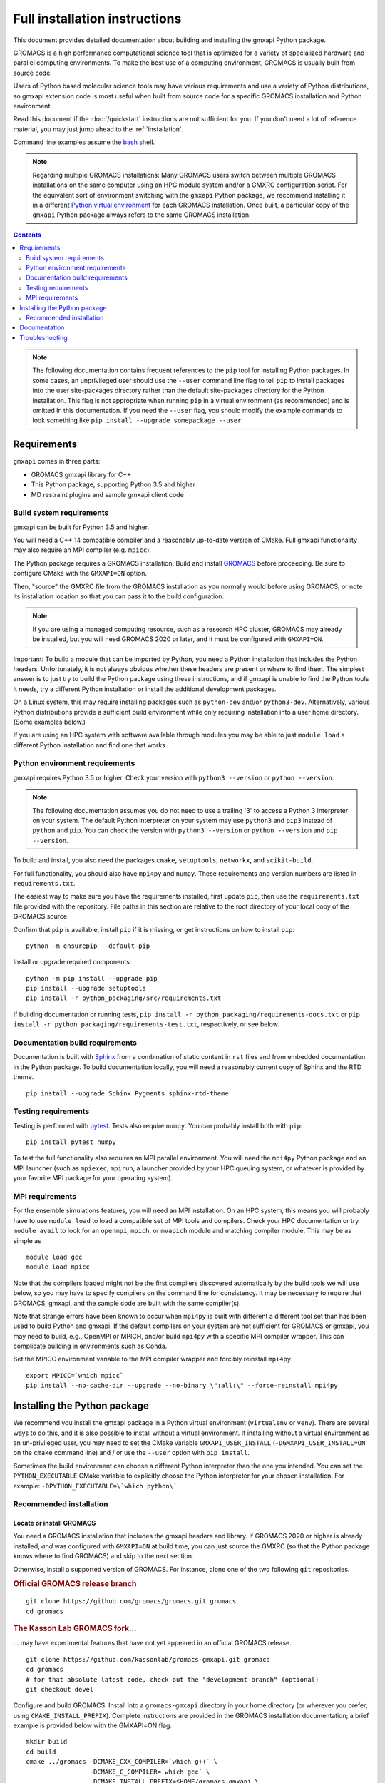 ==============================
Full installation instructions
==============================

.. highlight:: bash

This document provides detailed documentation about building and installing
the gmxapi Python package.

GROMACS is a high performance computational science tool that is optimized for
a variety of specialized hardware and parallel computing environments.
To make the best use of a computing environment, GROMACS is usually built from
source code.

Users of Python based molecular science tools may have various requirements and
use a variety of Python distributions,
so gmxapi extension code is most useful when built from source code for a specific
GROMACS installation and Python environment.

Read this document if the :doc:`/quickstart` instructions are not sufficient for you.
If you don't need a lot of reference material, you may just jump ahead to the :ref:`installation`.

Command line examples assume the `bash <https://www.gnu.org/software/bash/>`_ shell.

.. note:: Regarding multiple GROMACS installations:
    Many GROMACS users switch between multiple GROMACS installations on the same
    computer using an HPC module system and/or a GMXRC configuration script.
    For the equivalent sort of environment switching with the ``gmxapi`` Python package,
    we recommend installing it in a different
    `Python virtual environment <https://www.google.com/search?q=python+virtual+environment>`_
    for each GROMACS installation.
    Once built, a particular copy of the ``gmxapi`` Python package always refers to the
    same GROMACS installation.

.. contents:: Contents
    :local:
    :depth: 2

.. note::

    The following documentation contains frequent references to the ``pip`` tool
    for installing Python packages. In some cases, an unprivileged user should
    use the ``--user`` command line flag to tell ``pip`` to install packages
    into the user site-packages directory rather than the default site-packages
    directory for the Python installation. This flag is not appropriate when
    running ``pip`` in a virtual environment (as recommended) and is omitted in
    this documentation. If you need the ``--user`` flag, you should modify the
    example commands to look something like ``pip install --upgrade somepackage --user``

Requirements
============

``gmxapi`` comes in three parts:

* GROMACS gmxapi library for C++
* This Python package, supporting Python 3.5 and higher
* MD restraint plugins and sample gmxapi client code

Build system requirements
-------------------------

gmxapi can be built for Python 3.5 and higher.

You will need a C++ 14 compatible compiler and a reasonably up-to-date version
of CMake.
Full gmxapi functionality may also require an MPI compiler (e.g. ``mpicc``).

The Python package requires a GROMACS installation.
Build and install
`GROMACS <http://manual.gromacs.org/documentation/current/install-guide/index.html>`_
before proceeding. Be sure to configure CMake with the ``GMXAPI=ON`` option.

Then, "source" the GMXRC file from the GROMACS installation as you normally would
before using GROMACS, or note its installation location so that you can pass it
to the build configuration.

..  note::

    If you are using a managed computing resource, such as a research HPC cluster,
    GROMACS may already be installed, but you will need GROMACS 2020 or later, and
    it must be configured with ``GMXAPI=ON``.

Important: To build a module that can be imported by Python, you need a Python
installation that includes the Python headers. Unfortunately, it is not always
obvious whether these headers are present or where to find them. The simplest
answer is to just try to build the Python package using these instructions, and
if gmxapi is unable to find the Python tools it needs, try a different Python
installation or install the additional development packages.

On a Linux system, this may require installing packages such as ``python-dev``
and/or ``python3-dev``. Alternatively, various Python distributions provide a
sufficient build environment while only requiring installation into a user
home directory. (Some examples below.)

If you are using an HPC system with software available through modules you may
be able to just ``module load`` a different Python installation and find one
that works.

Python environment requirements
-------------------------------

gmxapi requires Python 3.5 or higher. Check your version with
``python3 --version`` or ``python --version``.

..  note::

    The following documentation assumes you do not need to use a trailing '3' to
    access a Python 3 interpreter on your system.
    The default Python interpreter on your system may use ``python3`` and ``pip3``
    instead of ``python`` and ``pip``. You can check the version with
    ``python3 --version`` or ``python --version`` and ``pip --version``.

To build and install, you also need the packages ``cmake``,
``setuptools``, ``networkx``, and ``scikit-build``.

For full functionality, you should also have ``mpi4py`` and ``numpy``.
These requirements and version numbers are listed in ``requirements.txt``.

The easiest way to make sure you have the requirements installed, first update
``pip``, then use the ``requirements.txt`` file provided with the repository.
File paths in this section are relative to the root directory of your local copy
of the GROMACS source.

Confirm that ``pip`` is available, install ``pip`` if it is missing, or get
instructions on how to install ``pip``::

    python -m ensurepip --default-pip

Install or upgrade required components::

    python -m pip install --upgrade pip
    pip install --upgrade setuptools
    pip install -r python_packaging/src/requirements.txt

If building documentation or running tests,
``pip install -r python_packaging/requirements-docs.txt`` or
``pip install -r python_packaging/requirements-test.txt``,
respectively, or see below.

.. _build_docs:

Documentation build requirements
--------------------------------

Documentation is built with `Sphinx <http://www.sphinx-doc.org/>`_
from a combination of static content in ``rst``
files and from embedded documentation in the Python package. To build documentation
locally, you will need a reasonably current copy of Sphinx and the RTD theme.
::

    pip install --upgrade Sphinx Pygments sphinx-rtd-theme

.. seealso:: :ref:`documentation`

.. _testing_requirements:

Testing requirements
--------------------

Testing is performed with `pytest <https://docs.pytest.org/en/latest/>`_.
Tests also require ``numpy``.
You can probably install both with ``pip``::

    pip install pytest numpy

To test the full functionality also requires an MPI parallel environment.
You will need the ``mpi4py`` Python package and an MPI launcher
(such as ``mpiexec``, ``mpirun``, a launcher provided by your HPC queuing system,
or whatever is provided by your favorite MPI package for your operating system).

.. _mpi_requirements:

MPI requirements
----------------

For the ensemble simulations features, you will need an MPI installation. On an HPC system, this means you will
probably have to use ``module load`` to load a compatible set of MPI tools and compilers. Check your HPC
documentation or try ``module avail`` to look for an ``openmpi``, ``mpich``, or ``mvapich`` module and matching compiler
module. This may be as simple as
::

    module load gcc
    module load mpicc

Note that the compilers loaded might not be the first compilers discovered automatically by the build tools we will use
below, so you may have to specify compilers on the command line for consistency. It may be necessary to require that
GROMACS, gmxapi, and the sample code are built with the same compiler(s).

Note that strange errors have been known to occur when ``mpi4py`` is built with
different a different tool set than has been used to build Python and gmxapi.
If the default compilers on your system are not sufficient for GROMACS or gmxapi,
you may need to build, e.g., OpenMPI or MPICH, and/or build ``mpi4py`` with a
specific MPI compiler wrapper. This can complicate building in environments such
as Conda.

Set the MPICC environment variable to the MPI compiler wrapper and forcibly
reinstall ``mpi4py``.
::

    export MPICC=`which mpicc`
    pip install --no-cache-dir --upgrade --no-binary \":all:\" --force-reinstall mpi4py

Installing the Python package
=============================

We recommend you install the gmxapi package in a Python virtual environment
(``virtualenv`` or ``venv``). There are several ways to do this, and it is also
possible to install without a virtual environment. If installing without a
virtual environment as an un-privileged user, you may need to set the CMake
variable ``GMXAPI_USER_INSTALL`` (``-DGMXAPI_USER_INSTALL=ON`` on the ``cmake``
command line) and / or use the ``--user`` option with ``pip install``.

Sometimes the build environment can choose a different Python interpreter than
the one you intended.
You can set the ``PYTHON_EXECUTABLE`` CMake variable to explicitly choose the
Python interpreter for your chosen installation.
For example: ``-DPYTHON_EXECUTABLE=\`which python\```

.. _installation:

Recommended installation
------------------------

Locate or install GROMACS
^^^^^^^^^^^^^^^^^^^^^^^^^

You need a GROMACS installation that includes the gmxapi headers and library.
If GROMACS 2020 or higher is already installed,
*and* was configured with ``GMXAPI=ON`` at build time,
you can just source the GMXRC
(so that the Python package knows where to find GROMACS)
and skip to the next section.

Otherwise, install a supported version of GROMACS. For instance, clone one of
the two following ``git`` repositories.

..  rubric:: Official GROMACS release branch

::

    git clone https://github.com/gromacs/gromacs.git gromacs
    cd gromacs

..  rubric:: The Kasson Lab GROMACS fork...

... may have experimental features that have not yet appeared in an official GROMACS
release.

::

    git clone https://github.com/kassonlab/gromacs-gmxapi.git gromacs
    cd gromacs
    # for that absolute latest code, check out the "development branch" (optional)
    git checkout devel

..  todo:: Update w.r.t. https://github.com/kassonlab/gmxapi/issues/188

Configure and build GROMACS. Install into a ``gromacs-gmxapi`` directory in your
home directory (or wherever you prefer, using ``CMAKE_INSTALL_PREFIX``).  
Complete instructions are provided in the GROMACS installation documentation; 
a brief example is provided below with the GMXAPI=ON flag.

::

    mkdir build
    cd build
    cmake ../gromacs -DCMAKE_CXX_COMPILER=`which g++` \
                     -DCMAKE_C_COMPILER=`which gcc` \
                     -DCMAKE_INSTALL_PREFIX=$HOME/gromacs-gmxapi \
                     -DGMX_THREAD_MPI=ON \
                     -DGMXAPI=ON
    make -j && make install

.. note::

    ``make -j`` uses multiple CPU threads to build in parallel
    (using more CPU *and memory*).
    Adjust according to your computing resources.

Set the environment variables for the GROMACS installation so that the gmxapi
headers and library can be found when building the Python package.
If you installed to a ``gromacs-gmxapi`` directory in your home directory as
above and you use the ``bash`` shell, do::

    source $HOME/gromacs-gmxapi/bin/GMXRC

Set up a Python virtual environment
^^^^^^^^^^^^^^^^^^^^^^^^^^^^^^^^^^^

We recommend installing the Python package in a virtual environment.
If not installing in a virtual environment, you may not be able to install
necessary prerequisites (e.g. if you are not an administrator of the system you are on).

Create a Python 3 virtual environment.

For Python 3, use the ``venv`` module.
Depending on your computing environment, the Python 3 interpreter may be accessed
with the command ``python`` or ``python3``. Use ``python --version`` and
``python3 --version`` to figure out which you need to use. The following assumes
the Python 3 interpreter is accessed with ``python3``.

..  note::

    After activating the venv, ``python`` and ``pip`` are sufficient. (The '3'
    suffix will no longer be necessary and will be omitted in the rest of this
    document.)

::

    python3 -m venv $HOME/myvenv

Activate the virtual environment. Your shell prompt will probably be updated with the name of the environment you
created to make it more obvious.

.. code-block:: none

    $ source $HOME/myvenv/bin/activate
    (myvenv)$

Activating the virtual environment changes your shell prompt to indicate the
environment is active. The prompt is omitted from the remainging examples, but
the remaining examples assume the virtualenv is still active.
(Don't do it now, but you can deactivate the environment by running ``deactivate``.)

Install some dependencies. For MPI, we use mpi4py.
Make sure it is using the same MPI installation that we are building
GROMACS against and building with compatible compilers.

::

    python -m pip install --upgrade pip setuptools
    MPICC=`which mpicc` pip install --upgrade mpi4py

Build and install
^^^^^^^^^^^^^^^^^

Get a copy of `the source code <https://github.com/gromacs/gromacs>`_,
if you haven't already.
The python package source code is in the GROMACS repository under
``python_packaging/src``


You will need to install some additional dependencies.
The :file:`requirements.txt` file is provided for convenience.

::

    cd python_packaging/src
    pip install -r requirements.txt
    pip install .

.. _documentation:

Documentation
=============

Documentation for the Python classes and functions in the gmx module can
be accessed in the usual ways, using ``pydoc`` from the command line or
``help()`` in an interactive Python session.

Additional documentation can be browsed on
`readthedocs.org <http://gmxapi.readthedocs.io/en/readthedocs/>`__ or
built with Sphinx after installation.

.. seealso:: :ref:`build_docs`

Install the ``gmxapi`` package so that its built-in documentation can be extracted
for the API reference. Then build all of the documentation with Sphinx using
sphinx-build::

        cd python_packaging
        pip install -r requirements-docs.txt
        sphinx-build -b html documentation docs

Then open :file:`docs/index.html`

.. note:: The ``docs`` build target puts the built documentation in your build directory.

Alternatively, build the ``docs`` Docker image from ``python_packaging/docker/docs.dockerfile``.

Troubleshooting
===============

Couldn't find ``gmxapi``? If you don't want to "source" your ``GMXRC`` file, you
can tell the package where to find a gmxapi compatible GROMACS installation with
``gmxapi_DIR``. E.g. ``gmxapi_DIR=/path/to/gromacs pip install .``

Before updating the ``gmxapi`` package it is generally a good idea to remove the
previous installation and to start with a fresh build directory. You should be
able to just ``pip uninstall gmx``.

Do you see something like the following?

.. code-block:: none

   CMake Error at gmx/core/CMakeLists.txt:45 (find_package):
      Could not find a package configuration file provided by "gmxapi" with any
      of the following names:

        gmxapiConfig.cmake
        gmxapi-config.cmake

      Add the installation prefix of "gmxapi" to CMAKE_PREFIX_PATH or set
      "gmxapi_DIR" to a directory containing one of the above files.  If "gmxapi"
      provides a separate development package or SDK, be sure it has been
      installed.

This could be because

* GROMACS is not already installed
* GROMACS was built without the CMake variable ``GMXAPI=ON``
* or if ``gmxapi_DIR`` (or ``GROMACS_DIR``) is not a path containing directories
  like ``bin`` and ``share``.

If you are not a system administrator you are encouraged to install in a Python
virtual environment, created with virtualenv or Conda.
Otherwise, you will need to specify the ``--user`` flag to ``pip``.

Two of the easiest problems to run into are incompatible compilers and
incompatible Python. Try to make sure that you use the same C and C++
compilers for GROMACS, for the Python package, and for the sample
plugin. These compilers should also correspond to the ``mpicc`` compiler
wrapper used to compile ``mpi4py``. In order to build the Python
package, you will need the Python headers or development installation,
which might not already be installed on the machine you are using. (If
not, then you will get an error about missing ``Python.h`` at some
point.) If you have multiple Python installations (or modules available
on an HPC system), you could try one of the other Python installations,
or you or a system administrator could install an appropriate Python dev
package. Alternatively, you might try installing your own Anaconda or
MiniConda in your home directory.

If an attempted installation fails with CMake errors about missing
“gmxapi”, make sure that Gromacs is installed and can be found during
installation. For instance,

::

    gmxapi_DIR=/Users/eric/gromacs python setup.py install --verbose

Pip and related Python package management tools can be a little too
flexible and ambiguous sometimes. If things get really messed up, try
explicitly uninstalling the ``gmx`` module and its dependencies, then do
it again and repeat until ``pip`` can no longer find any version of any
of the packages.

::

    pip uninstall gmxapi
    pip uninstall cmake
    # ...

Successfully running the test suite is not essential to having a working
``gmxapi`` package. We are working to make the testing more robust, but
right now the test suite is a bit delicate and may not work right, even
though you have a successfully built ``gmxapi`` package. If you want to
troubleshoot, though, the main problems seem to be that automatic
installation of required python packages may not work (requiring manual
installations, such as with ``pip install somepackage``) and ambiguities
between python versions. 

If you are working in a development branch of the repository, note that
the upstream branch may be reset to ``master`` after a new release is
tagged. In general, but particularly on the ``devel`` branch, when you
do a ``git pull``, you should use the ``--rebase`` flag.

If you fetch this repository and then see a git status like this::

    $ git status
    On branch devel
    Your branch and 'origin/devel' have diverged,
    and have 31 and 29 different commits each, respectively.

then ``gmxapi`` has probably entered a new development cycle. You can
do ``git pull --rebase`` to update to the latest development branch.

If you do a ``git pull`` while in ``devel`` and get a bunch of unexpected
merge conflicts, do ``git merge --abort; git pull --rebase`` and you should
be back on track.

If you are developing code for gmxapi, this should be an indication to
rebase your feature branches for the new development cycle.
